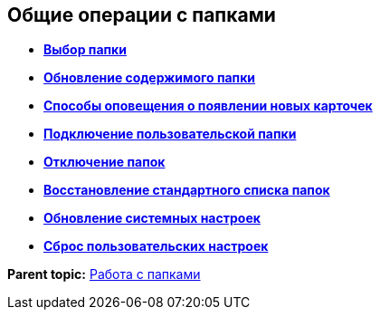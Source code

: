 
== Общие операции с папками

* *xref:folderDvfolderOpen.adoc[Выбор папки]* +
* *xref:work_folder_update.adoc[Обновление содержимого папки]* +
* *xref:dcard_read_unread.adoc[Способы оповещения о появлении новых карточек]* +
* *xref:folder_dvfolder_add.adoc[Подключение пользовательской папки]* +
* *xref:folderDvfolderDelete.adoc[Отключение папок]* +
* *xref:folderRecover.adoc[Восстановление стандартного списка папок]* +
* *xref:RefreshFoldersParams.adoc[Обновление системных настроек]* +
* *xref:FlushUserFolderConfig.adoc[Сброс пользовательских настроек]* +

*Parent topic:* xref:work_folder.adoc[Работа с папками]
